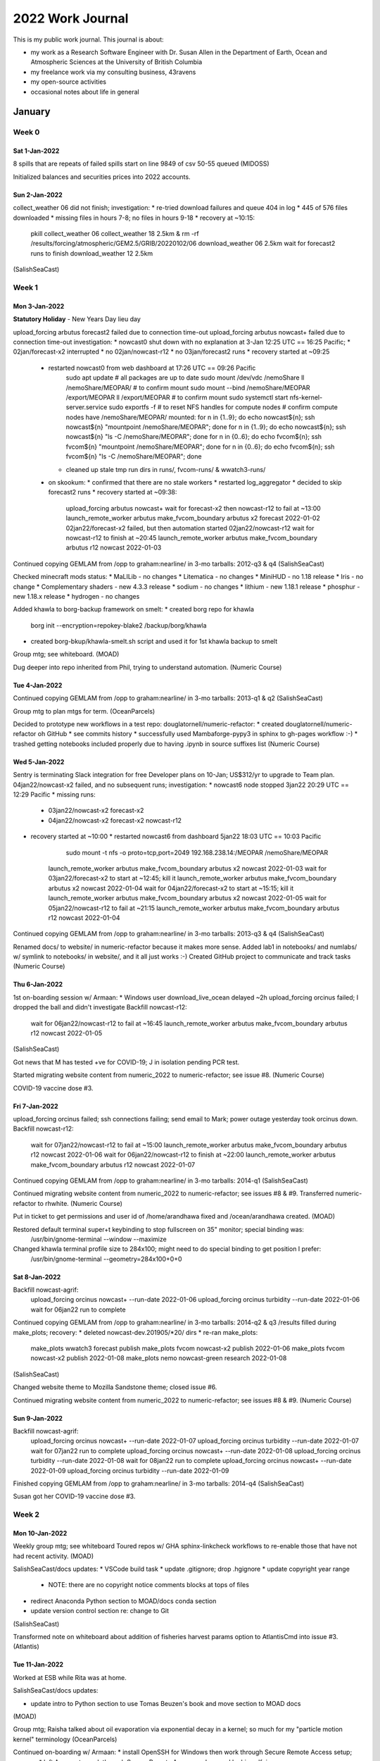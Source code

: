 *****************
2022 Work Journal
*****************

This is my public work journal.
This journal is about:

* my work as a Research Software Engineer with Dr. Susan Allen in the Department of Earth, Ocean and Atmospheric Sciences at the University of British Columbia
* my freelance work via my consulting business,
  43ravens
* my open-source activities
* occasional notes about life in general


January
=======

Week 0
------

Sat 1-Jan-2022
^^^^^^^^^^^^^^

8 spills that are repeats of failed spills start on line 9849 of csv
50-55 queued
(MIDOSS)

Initialized balances and securities prices into 2022 accounts.


Sun 2-Jan-2022
^^^^^^^^^^^^^^

collect_weather 06 did not finish; investigation:
* re-tried download failures and queue 404 in log
* 445 of 576 files downloaded
* missing files in hours 7-8; no files in hours 9-18
* recovery at ~10:15:
    pkill collect_weather 06
    collect_weather 18 2.5km &
    rm -rf /results/forcing/atmospheric/GEM2.5/GRIB/20220102/06
    download_weather 06 2.5km
    wait for forecast2 runs to finish
    download_weather 12 2.5km
(SalishSeaCast)


Week 1
------

Mon 3-Jan-2022
^^^^^^^^^^^^^^

**Statutory Holiday** - New Years Day lieu day

upload_forcing arbutus forecast2 failed due to connection time-out
upload_forcing arbutus nowcast+ failed due to connection time-out
investigation:
* nowcast0 shut down with no explanation at 3-Jan 12:25 UTC == 16:25 Pacific;
* 02jan/forecast-x2 interrupted
* no 02jan/nowcast-r12
* no 03jan/forecast2 runs
* recovery started at ~09:25
  * restarted nowcast0 from web dashboard at 17:26 UTC == 09:26 Pacific
      sudo apt update
      # all packages are up to date
      sudo mount /dev/vdc /nemoShare
      ll /nemoShare/MEOPAR/  # to confirm mount
      sudo mount --bind /nemoShare/MEOPAR /export/MEOPAR
      ll /export/MEOPAR  # to confirm mount
      sudo systemctl start nfs-kernel-server.service
      sudo exportfs -f  # to reset NFS handles for compute nodes
      # confirm compute nodes have /nemoShare/MEOPAR/ mounted:
      for n in {1..9}; do   echo nowcast${n};   ssh nowcast${n} "mountpoint /nemoShare/MEOPAR"; done
      for n in {1..9}; do   echo nowcast${n};   ssh nowcast${n} "ls -C /nemoShare/MEOPAR"; done
      for n in {0..6}; do   echo fvcom${n};   ssh fvcom${n} "mountpoint /nemoShare/MEOPAR"; done
      for n in {0..6}; do   echo fvcom${n};   ssh fvcom${n} "ls -C /nemoShare/MEOPAR"; done
    * cleaned up stale tmp run dirs in runs/, fvcom-runs/ & wwatch3-runs/
  * on skookum:
    * confirmed that there are no stale workers
    * restarted log_aggregator
    * decided to skip forecast2 runs
    * recovery started at ~09:38:
        upload_forcing arbutus nowcast+
        wait for forecast-x2 then nowcast-r12 to fail at ~13:00
        launch_remote_worker arbutus make_fvcom_boundary arbutus x2 forecast 2022-01-02
        02jan22/forecast-x2 failed, but then automation started 02jan22/nowcast-r12
        wait for nowcast-r12 to finish at ~20:45
        launch_remote_worker arbutus make_fvcom_boundary arbutus r12 nowcast 2022-01-03
Continued copying GEMLAM from /opp to graham:nearline/ in 3-mo tarballs: 2012-q3 & q4
(SalishSeaCast)

Checked minecraft mods status:
* MaLILib - no changes
* Litematica - no changes
* MiniHUD - no 1.18 release
* Iris - no change
* Complementary shaders - new 4.3.3 release
* sodium - no changes
* lithium - new 1.18.1 release
* phosphur - new 1.18.x release
* hydrogen - no changes

Added khawla to borg-backup framework on smelt:
* created borg repo for khawla
    borg init --encryption=repokey-blake2 /backup/borg/khawla
* created borg-bkup/khawla-smelt.sh script and used it for 1st khawla backup to smelt

Group mtg; see whiteboard.
(MOAD)

Dug deeper into repo inherited from Phil, trying to understand automation.
(Numeric Course)


Tue 4-Jan-2022
^^^^^^^^^^^^^^

Continued copying GEMLAM from /opp to graham:nearline/ in 3-mo tarballs: 2013-q1 & q2
(SalishSeaCast)

Group mtg to plan mtgs for term.
(OceanParcels)

Decided to prototype new workflows in a test repo: douglatornell/numeric-refactor:
* created douglatornell/numeric-refactor oh GitHub
* see commits history
* successfully used Mambaforge-pypy3 in sphinx to gh-pages workflow :-)
* trashed getting notebooks included properly due to having .ipynb in source suffixes list
(Numeric Course)


Wed 5-Jan-2022
^^^^^^^^^^^^^^

Sentry is terminating Slack integration for free Developer plans on 10-Jan; US$312/yr to upgrade to Team plan.
04jan22/nowcast-x2 failed, and no subsequent runs; investigation:
* nowcast6 node stopped 3jan22 20:29 UTC == 12:29 Pacific
* missing runs:
  * 03jan22/nowcast-x2 forecast-x2
  * 04jan22/nowcast-x2 forecast-x2 nowcast-r12
* recovery started at ~10:00
  * restarted nowcast6 from dashboard 5jan22 18:03 UTC == 10:03 Pacific
      sudo mount -t nfs -o proto=tcp,port=2049 192.168.238.14:/MEOPAR /nemoShare/MEOPAR
    launch_remote_worker arbutus make_fvcom_boundary arbutus x2 nowcast 2022-01-03
    wait for 03jan22/forecast-x2 to start at ~12:45; kill it
    launch_remote_worker arbutus make_fvcom_boundary arbutus x2 nowcast 2022-01-04
    wait for 04jan22/forecast-x2 to start at ~15:15; kill it
    launch_remote_worker arbutus make_fvcom_boundary arbutus x2 nowcast 2022-01-05
    wait for 05jan22/nowcast-r12 to fail at ~21:15
    launch_remote_worker arbutus make_fvcom_boundary arbutus r12 nowcast 2022-01-04
Continued copying GEMLAM from /opp to graham:nearline/ in 3-mo tarballs: 2013-q3 & q4
(SalishSeaCast)

Renamed docs/ to website/ in numeric-refactor because it makes more sense.
Added lab1 in notebooks/ and numlabs/ w/ symlink to notebooks/ in website/,
and it all just works :-)
Created GitHub project to communicate and track tasks
(Numeric Course)


Thu 6-Jan-2022
^^^^^^^^^^^^^^

1st on-boarding session w/ Armaan:
* Windows user
download_live_ocean delayed ~2h
upload_forcing orcinus failed; I dropped the ball and didn't investigate
Backfill nowcast-r12:
  wait for 06jan22/nowcast-r12 to fail at ~16:45
  launch_remote_worker arbutus make_fvcom_boundary arbutus r12 nowcast 2022-01-05
(SalishSeaCast)

Got news that M has tested +ve for COVID-19; J in isolation pending PCR test.

Started migrating website content from numeric_2022 to numeric-refactor; see issue #8.
(Numeric Course)

COVID-19 vaccine dose #3.


Fri 7-Jan-2022
^^^^^^^^^^^^^^

upload_forcing orcinus failed; ssh connections failing; send email to Mark; power outage yesterday took orcinus down.
Backfill nowcast-r12:
  wait for 07jan22/nowcast-r12 to fail at ~15:00
  launch_remote_worker arbutus make_fvcom_boundary arbutus r12 nowcast 2022-01-06
  wait for 06jan22/nowcast-r12 to finish at ~22:00
  launch_remote_worker arbutus make_fvcom_boundary arbutus r12 nowcast 2022-01-07
Continued copying GEMLAM from /opp to graham:nearline/ in 3-mo tarballs: 2014-q1
(SalishSeaCast)

Continued migrating website content from numeric_2022 to numeric-refactor; see issues #8 & #9.
Transferred numeric-refactor to rhwhite.
(Numeric Course)

Put in ticket to get permissions and user id of /home/arandhawa fixed and /ocean/arandhawa created.
(MOAD)

Restored default terminal super+t keybinding to stop fullscreen on 35" monitor; special binding was:
  /usr/bin/gnome-terminal --window --maximize
Changed khawla terminal profile size to 284x100; might need to do special binding to get position I prefer:
  /usr/bin/gnome-terminal --geometry=284x100+0+0
  

Sat 8-Jan-2022
^^^^^^^^^^^^^^

Backfill nowcast-agrif:
  upload_forcing orcinus nowcast+ --run-date 2022-01-06
  upload_forcing orcinus turbidity --run-date 2022-01-06
  wait for 06jan22 run to complete
Continued copying GEMLAM from /opp to graham:nearline/ in 3-mo tarballs: 2014-q2 & q3
/results filled during make_plots; recovery:
* deleted nowcast-dev.201905/*20/ dirs
* re-ran make_plots:
    make_plots wwatch3 forecast publish
    make_plots fvcom nowcast-x2 publish 2022-01-06
    make_plots fvcom nowcast-x2 publish 2022-01-08
    make_plots nemo nowcast-green research 2022-01-08
(SalishSeaCast)

Changed website theme to Mozilla Sandstone theme; closed issue #6.

Continued migrating website content from numeric_2022 to numeric-refactor; see issues #8 & #9.
(Numeric Course)
  

Sun 9-Jan-2022
^^^^^^^^^^^^^^

Backfill nowcast-agrif:
  upload_forcing orcinus nowcast+ --run-date 2022-01-07
  upload_forcing orcinus turbidity --run-date 2022-01-07
  wait for 07jan22 run to complete
  upload_forcing orcinus nowcast+ --run-date 2022-01-08
  upload_forcing orcinus turbidity --run-date 2022-01-08
  wait for 08jan22 run to complete
  upload_forcing orcinus nowcast+ --run-date 2022-01-09
  upload_forcing orcinus turbidity --run-date 2022-01-09
Finished copying GEMLAM from /opp to graham:nearline/ in 3-mo tarballs: 2014-q4
(SalishSeaCast)

Susan got her COVID-19 vaccine dose #3.


Week 2
------

Mon 10-Jan-2022
^^^^^^^^^^^^^^^

Weekly group mtg; see whiteboard
Toured repos w/ GHA sphinx-linkcheck workflows to re-enable those that have not had recent activity.
(MOAD)

SalishSeaCast/docs updates:
* VSCode build task
* update .gitignore; drop .hgignore
* update copyright year range
  * NOTE: there are no copyright notice comments blocks at tops of files
* redirect Anaconda Python section to MOAD/docs conda section
* update version control section re: change to Git
(SalishSeaCast)

Transformed note on whiteboard about addition of fisheries harvest params option to AtlantisCmd into issue #3.
(Atlantis)


Tue 11-Jan-2022
^^^^^^^^^^^^^^^

Worked at ESB while Rita was at home.

SalishSeaCast/docs updates:

* update intro to Python section to use Tomas Beuzen's book and move section to MOAD docs
(MOAD)

Group mtg; Raisha talked about oil evaporation via exponential decay in a kernel;
so much for my "particle motion kernel" terminology
(OceanParcels)

Continued on-boarding w/ Armaan:
* install OpenSSH for Windows then work through Secure Remote Access setup; success
* left Armaan to work through Secure Remote Access and onward by himself; issues:
  * notepad created .ssh\config.txt; had to rename in .ssh\
  * Windows doesn't have ssh-copy-id; had to copy/paste via black box in top of cmd window
  * had to use admin mode Anaconda shell to start ssh-agent with:
      Set-Service ssh-agent -StartupType Automatic
      Start-Service ssh-agent
      Get-Service ssh-agent
      # from https://code.visualstudio.com/docs/remote/troubleshooting#_setting-up-the-ssh-agent
(SalishSeaCast)


Wed 12-Jan-2022
^^^^^^^^^^^^^^^

SHARCNET webinar:
* Armin Sobhani, OntarioTech U
* Remote Dev on Clusters w/ VSCode
* vcpkg - c/c++ pkg mgr
* GitHub sharcnet/vscode-hpc
* moduled have to be loaded via ~/.bashrc; e.g.
    module load cmake cuda scipy-stack/2020a ipykernel
* demo of local Code on windows
* cmake:
  * tight integration w/ VSCode for Intellisense, linting for compiled languages
  * "not your grandmother's make"
* Windows Terminal will replace cmd/powershell in Windows 11; preview release available now
* recommends ed25519 encryption for ssh keys
* CCDB installation of ssh public keys

HRDPS 12 delayed until ~11:15
(SalishSeaCast)

Helped Susan install VSCode and selected extensions.

Updated khawla to Pop_OS 21.10.

Disabled IntelliJ keymap extension in VSCode on khawla.

Changed MOAD/docs sphinx linkcheck workflow to use Mambaforge-pypy3; created #repos-maint post with 
task list to similarly update all repos where we use GHA. 
Updated nbviewer URL in MOAD/docs and cookiecutter-analysis-repo; probably a lot more instances in 
other repos.
Tried to use cs.github.com to help with above; appears that not all of our org repos are indexed 
yet.
Updated other redirected URLs in MOAD/docs.
Added pre-commit hooks to MOAD/docs.
(MOAD)

Generated new ed25519 ssh key pair on khawla and made it my default:
* copied public key to ocean machines and removed 2014 vintage 2048 bit rsa key
* replaced public key on GitHub
* replaced public key on computecanada CCDB


Thu 13-Jan-2022
^^^^^^^^^^^^^^^

Updated kudu to Pop_OS 21.10; had to fix full boot volume on the way:
* clean up /var/cache/apt/archives/ with:
  sudo apt autoclean
* flatpak cleanup:
    flatpak update --appstream
    flatpak update
    flatpak uninstall --unused
* deleted a bunch of old kernels with guidance from askubuntu (https://askubuntu.com/questions/345588/what-is-the-safest-way-to-clean-up-boot-partition)
  uname -r  # in-use kernel - **don't delete**
  dpkg --list 'linux-image*' | grep ^ii  # installed kernels
  sudo apt remove linux-image-VERSION  # remove all but in-use and previous kernels
  sudo apt autoremove  # remove pkgs associated w/ removed kernels
  # recovered 362 Mb == 55% of /boot

-merged dependabot PRs re: pillow:
* SalishSeaNowcast
* SalishSeaTools
* SOG-Bloomcast-Ensemble
* analysis-doug/melanie-geotiff
* analysis-doug/dask-expts
* moad_tools
Helped Armaan on slack re: .bash_profile & .bashrc already existing in his ocean account;
.bash_profile is good, add aliases, etc. to end of .bashrc
(SalishSeaCast)

Pullled lab3 from 2020 repo and cleaned up markup.
Started work on issue #16 re: schedule and rubric PDFs giving 404s on github.io site;
root cause is GHA workflow doesn't do ``make html``;
workable resolution is to keep PDFs in _static/ tree that does get deployed;
concern is that makes location of PDFs non-obvious. 
(Numeric Course)

Added new 1.81.1 releases of lithium and phosphur to Minecraft client mods.
Changed Nodecraft server to run fabric via 1-click installer and archiving files to old_files/;
Restored world files and successfully tested world, then installed lithium and phosphur mods
and restarted world.


Fri 14-Jan-2022
^^^^^^^^^^^^^^^

upload_forcing graham nowcast+ failed w/ permission error; no obvious explanation;
re-ran successfully in debug mode at 10:48.
(SalishSeaCast)

Submitted renewal application for UBC Card.

Started work on diatoms nudging fields extraction in analysis-doug/dask-expts/
(Atlantis)


Sat 15-Jan-2022
^^^^^^^^^^^^^^^

Goofed off.


Sun 16-Jan-2022
^^^^^^^^^^^^^^^

Continued work on pkg PR#1
(MoaceanParcels)


Week 3
------

Mon 17-Jan-2022
^^^^^^^^^^^^^^^

upload_forcing arbutus forecast2 failed due to NoValisConnectionError
upload_forcing arbutus nowcast+ failed due to NoValisConnectionError
investigation:
* nowcast0 shut down with no explanation at 16-Jan 22:16 UTC == 14:16 Pacific;
* 16jan/forecast-x2 interrupted
* no 16jan/nowcast-r12
* no 17jan/forecast2 runs
* recovery started at ~10:05
  * restarted nowcast0 from web dashboard at 18:05 UTC == 10:05 Pacific
      sudo apt update
      sudo apt upgrade
      # no need to reboot
      sudo mount /dev/vdc /nemoShare
      ll /nemoShare/MEOPAR/  # to confirm mount
      sudo mount --bind /nemoShare/MEOPAR /export/MEOPAR
      ll /export/MEOPAR  # to confirm mount
      sudo systemctl start nfs-kernel-server.service
      sudo exportfs -f  # to reset NFS handles for compute nodes
      # confirm compute nodes have /nemoShare/MEOPAR/ mounted:
      for n in {1..9}; do   echo nowcast${n};   ssh nowcast${n} "mountpoint /nemoShare/MEOPAR"; done
      for n in {1..9}; do   echo nowcast${n};   ssh nowcast${n} "ls -C /nemoShare/MEOPAR"; done
      for n in {0..6}; do   echo fvcom${n};   ssh fvcom${n} "mountpoint /nemoShare/MEOPAR"; done
      for n in {0..6}; do   echo fvcom${n};   ssh fvcom${n} "ls -C /nemoShare/MEOPAR"; done
    * cleaned up stale tmp run dirs in fvcom-runs/ & wwatch3-runs/
  * on skookum:
    * confirmed that there are no stale workers
    * restarted log_aggregator
    * decided to skip forecast2 runs
    * recovery started at ~10:30:
        upload_forcing arbutus nowcast+
        wait for nowcast-r12 to fail at ~17:00
        launch_remote_worker arbutus make_fvcom_boundary arbutus r12 nowcast 2022-01-16
Added uptimerobot ping monitor for arbutus ip (206.12.90.239).
(SalishSeaCast)

UBC-DFO modelling collaboration mtg; discussion of sinking & reflection in SMELT re: adding
sedimentation

Finished work on pkg PR#1; changed it from draft status to ready to review/merge.
(MoaceanParcels)


Tue 18-Jan-2022
^^^^^^^^^^^^^^^

Merged PR#1.
Group mtg:
* presented MoaceanParcels
* feedback:
  * add convention of prefixing kernel func local vars; Jose has had trouble w/ kernel local vars of the same name colliding and crashing pset.execute()
(MoaceanParcels)

Discussed running Olive (java viz app) and using sshfs on Mac w/ Raisha.
Continued work on diatoms nudging fields extraction in analysis-doug/dask-expts/; found weird -1 values in land areas of nav_lon/nav_lat fields in ptrc_T.nc file.
(Atlantis)

* nowcast0 and nowcast6 shut down with no explanation at 18-Jan 21:31 UTC == 13:21 Pacific
* 18jan/forecast-x2 interrupted
* recovery started at ~14:20
  * restarted nowcast0 & nowcast6 from web dashboard at 22:21 UTC == 14:21 Pacific
  * nowcast0
      sudo apt update
      sudo apt upgrade
      sudo shudown -r now
      sudo mount /dev/vdc /nemoShare
      ll /nemoShare/MEOPAR/  # to confirm mount
      sudo mount --bind /nemoShare/MEOPAR /export/MEOPAR
      ll /export/MEOPAR  # to confirm mount
      sudo systemctl start nfs-kernel-server.service
      sudo exportfs -f  # to reset NFS handles for compute nodes
    * nowcast6
        sudo mount -t nfs -o proto=tcp,port=2049 192.168.238.14:/MEOPAR /nemoShare/MEOPAR
    * nowcast0
      # confirm compute nodes have /nemoShare/MEOPAR/ mounted:
      for n in {1..9}; do   echo nowcast${n};   ssh nowcast${n} "mountpoint /nemoShare/MEOPAR"; done
      for n in {1..9}; do   echo nowcast${n};   ssh nowcast${n} "ls -C /nemoShare/MEOPAR"; done
      for n in {0..6}; do   echo fvcom${n};   ssh fvcom${n} "mountpoint /nemoShare/MEOPAR"; done
      for n in {0..6}; do   echo fvcom${n};   ssh fvcom${n} "ls -C /nemoShare/MEOPAR"; done
    * cleaned up stale tmp run dirs in fvcom-runs/
  * on skookum:
    * confirmed that there are no stale workers
    * restarted log_aggregator
    * decided to skip forecast-x2 run
    * recovery started at ~14:45:
        launch_remote_worker arbutus make_fvcom_boundary arbutus r12 nowcast 2022-01-17
        wait for nowcast-r12 to fail at ~21:45
        launch_remote_worker arbutus make_fvcom_boundary arbutus r12 nowcast 2022-01-18
(SalishSeaCast)


Wed 19-Jan-2022
^^^^^^^^^^^^^^^

Continued work on diatoms nudging fields extraction in analysis-doug/dask-expts/:
* changed to use bathymetry dataset to get lon/lat fields
* hit KeyError: 0 issue that Becca hit in mid-Dec;
  debugged and realized that chunksizes has to be list of ints in encoding for to_netcdf() in 
  contrast to dict for open_[mg]dataset()
* started scaling to multiple days using dask.distributed cluster and refactoring code into 
  functions
(Atlantis)

Helped Armaan w/ scikit-learn installtion; confusing because imports are from sklearn.
(SalishSeaCast)

Jose added Stoke's drift kernel to MoaceanParcels :-)
Discussed fieldset code for parcels w/ Jose; agreed to thing about a namespace separate from 
kernels.
(MoaceanParcels)


Thu 20-Jan-2022
^^^^^^^^^^^^^^^

Pullled lab4 from 2020 repo and cleaned up markup.
Created issue #17 re: links to phaustin/numeric
Created issue #18 re: links to specific version(s) of Python docs
Created PR#19 re: updating project info in conf.py; waiting for initial course year from Susan
(Numeric Course)

Phys Ocgy seminar: Acacia Markov, UOttawa: Nature-based solutions for coastal erosion protection
* coastal marsh low plant species diversity

Continued work on diatoms nudging fields extraction in analysis-doug/dask-expts/:
* ran 10d extraction in ~3s on khawla w/ sshfs mount of /results2
* 31d took ~10s, and 265d took ~2m :-)
* files are big due to netCDF classic w/ no deflation; 1.7G for 31d, 4.8G for 365d
* all done in notebook
* uploaded 10d & 31d to /ocean/dlatorne/Atlantis/day-avg-diatoms/ for Raisha
* uploads took longer than extraction :-)
(Atlantis)


Fri 21-Jan-2022
^^^^^^^^^^^^^^^

Answered questions from Jose about MoaceanParcels docs updating.

Cloased PR#19 re: updating project info in conf.py; Susan says initial course yearwas 1995
(Numeric Course)

IOS seminar: Andrea Hilborn, BIO & IOS, remote sensing
Ecosystem monitoring w/ satelite ocean colour and temperature
* Easter Beaufort sub-regions
* Near realtime SST monitoring w/ Charles Hannah
  * R and GitHub Actions:

Continued work on diatoms nudging fields extraction in analysis-doug/dask-expts/:
* extracted code from notebook to module; no significant change in execution time on khawla
* test on salish & tyee; all slower than khawla; spinning disk vs. NVME?
(Atlantis)

Squash-merged dependabot PRs re: numpy, ipython & pillow:
* analysis-doug/melanie-geotiff
* analysis-doug/dask-expts
* SOG-Bloomcast
* tools
* docs
* SOG-Bloomcast-Ensemble
* ECget
(SalishSeaCast)


Sat 22-Jan-2022
^^^^^^^^^^^^^^^

Goofed off!


Sun 23-Jan-2022
^^^^^^^^^^^^^^^

Goofed off!


Week 4
------

Mon 24-Jan-2022
^^^^^^^^^^^^^^^

Investigated make_plots failures:
* wwatch3 forecast publish:
  * dataset not found on /tmp/
      make_plots wwatch3 forecast publish 2022-01-23 --debug worked fine ???
* nowcast-green research:
  * too many indices; file not found
  * possibly related: ERDDAP dataset load failures
      make_plots nemo nowcast-green research 2022-01-23 --debug worked fine ???
HRDPS 12 delayed; started at 07:38, still collecting at 10:10, order looks more random than usual; 
sent email to Sandrine; missing files:
  018:
  CMC_hrdps_west_TMP_TGL_2_ps2.5km_2022012412_P018-00.grib2
  CMC_hrdps_west_PRATE_SFC_0_ps2.5km_2022012412_P018-00.grib2
  032:
  CMC_hrdps_west_DLWRF_SFC_0_ps2.5km_2022012412_P032-00.grib2
  033:
  CMC_hrdps_west_RH_TGL_2_ps2.5km_2022012412_P033-00.grib2
  041:
  CMC_hrdps_west_DLWRF_SFC_0_ps2.5km_2022012412_P041-00.grib2
  043:
  CMC_hrdps_west_PRATE_SFC_0_ps2.5km_2022012412_P043-00.grib2
  044:
  CMC_hrdps_west_TMP_TGL_2_ps2.5km_2022012412_P044-00.grib2
  045:
  CMC_hrdps_west_TMP_TGL_2_ps2.5km_2022012412_P045-00.grib2
  CMC_hrdps_west_RH_TGL_2_ps2.5km_2022012412_P045-00.grib2
  046:
  CMC_hrdps_west_UGRD_TGL_10_ps2.5km_2022012412_P046-00.grib2
  CMC_hrdps_west_UGRD_TGL_10_ps2.5km_2022012412_P046-00.grib2
  048:
  CMC_hrdps_west_APCP_SFC_0_ps2.5km_2022012412_P048-00.grib2
Started collect_weather 18 so that we don't miss more forecast files when/if they appear.
Sandrine confirmed that the issue was known; due to storage and network stability problems; missing 
files landed at ~15:12
(SalishSeaCast)

Restarted ERDDAP server process to try to mitigate large number of recent out of memory errors loading random nowcast-green files:
  sudo /opt/tomcat/bin/shutdown.sh
  wait for uptimerobot notification
  sudo /opt/tomcat/bin/startup.sh
More memory errors on restart
Also, "time_counter are different" errors in month-avg files:
  ERROR in Test.ensureEqual(Strings) line=1 col=25 ''!=' [end]':
  For /results/SalishSea/month-avg.201905/SalishSea_1m_202012_202012_grid_T.nc, the observed and expected values of units for sourceName=time_counter are different.
  Specifically:
  s1 line=1: seconds since 1900-01-01[end]
  s2 line=1: seconds since 1900-01-01 00:00:00[end]
(ERDDAP)

Updated cookiecutter-MOAD-pypkg:
* move .coveragerc contents to pyproject.toml
* add envs/environment-test.yaml template file
(MOAD)


Tue 25-Jan-2022
^^^^^^^^^^^^^^^

collect_weather got messed up due to yesterday shinnanigans;
* one instance of 18 succeeded, but didnt' notify manager, so 00 didn't launch
* another instance of 18 was still running this morning; 
* recovery started at ~10:25:
    download_weather 00 2.5km
    download_weather 06 2.5km
    collect_weather 18 2.5 &
    download_weather 00 1km --yesterday --debug  # failed due to no files on server
    download_weather 12 1km --yesterday --debug
    wait for forecast2 runs to finish
    download_weather 12 2.5km
(SalishSeaCast)

Picked up new UBC Card and sent 

Reviewed blurb about extraction of model variable time series from model product files that I wrote
for Susan's grant from Amber & Michael
(https://docs.google.com/document/d/1JbK14cVIRmQ27hCePCJQf1a_4Jm6obTGBh67tYRy2oo).
Created UBC-MOAD/Reshapr repo on GitHub.
Created Reshapr repo via cookiecutter-MOAD-pypkg on khawla and pushed to GitHub.
Set up Reshapr project on readthedocs and installed integration webhook on GitHub.
(Reshapr)


Wed 26-Jan-2022
^^^^^^^^^^^^^^^

Email from readthedocs re: ecosystem news; stuff I need to look at:
* :external: role for intersphinx
* autosummary extension
* pydata-sphinx-theme: better depth control of left sidebar
* sphinx-codeautolink: gives documented code elements hovers and links to their docs,
  including intersphinx
* sphinxcontrib-constdata
* MyST-Parser=0.17 will provide direct integration with Jupyter; i.e. MyST instead of markdown
  in notebook cells

Deleted /results/SalishSea/nowcast-agrif.201702/01oct21 to 24jan22
* Susan archived them yesterday to archive drives #9 and #10
Discussed w/ Susan moving nowcast-green.201812 to graham:nearline/
* cc wiki was updated 24nov21 to say that nearline now does compression on the way to tape
* tested tarballs built on salish:
  * oct15, no compression: 190G
  * oct15, gzip compression: 174G 136min
  * oct15, bzip2 compression: 177G 615min
(SalishSeaCast)

Slack call w/ Armaan re:
* install SalishSeaTools
* use pathlib
* use VSCode Remote SSH

Pullled lab5 from 2020 repo and cleaned up markup.
(Numeric Course)


Thu 27-Jan-2022
^^^^^^^^^^^^^^^

Email to Peter, Duncan & Maryse re: Economical demutualization pay out.

FAL estate work:
* email to Cameron re: tax return

Coffee w/ Karyn.

Added deisgn & implementation notes docs section; motivation, history
(Reshapr)

Updated khawla OS re: CVE-2021-4034 PwnKit vulnerability.

See work journal.
(Resilient-C)

Phys Ocgy seminar: Connor re: GEOMETRIC eddy parameterization.

Weekly group mtg.
(Atlantis)

EOAS colloquium: Cathie Hickson re: geothermal energy

Updated arbutus.cloud OS re: CVE-2021-4034 PwnKit vulnerability:
* nowcast0
    sudo apt update
    sudo apt upgrade
(SalishSeaCast)


Fri 28-Jan-2022
^^^^^^^^^^^^^^^

Wrote more design & implementation docs; history, Atlantis diatom nudging use case.
(Reshapr)

Helped Karyn try to figure out why evaltools.displayStats() is not applying decimal precision
formatting that is hard-coded in it.
(SalishSeaCast)

Answered Rachael's Slack question re: listing contributors for MIDOSS.
(MIDOSS)


Sat 29-Jan-2022
^^^^^^^^^^^^^^^

Added CLI based on Click using group feature to separate sub-command CLIs into modules; PR#2.
(Reshapr)


Sun 30-Jan-2022
^^^^^^^^^^^^^^^

Added logging framework based on structlog; PR #2.
Started adding extract sub-command; PR #2.
(Reshapr)

download_results nowcast-green to /result2 failed; investigation shows messed up ownership & 
permissions; opened hepdesk ticket
Also noticed a directory called fraser_tars/ ???
(SalishSeaCast)


February
========

Week 5
------

Mon 31-Jan-2022
^^^^^^^^^^^^^^^

Merged PR#2 re: inital dev of extract sub-command.
Started work on dask cluster setup and/or connection; PR#3.
(Reshapr)

Msg from Charles that salish has multiple disk failures.
(SalishSeaCast)

Group mtg; see whiteboard.
(MOAD)


Tue 1-Feb-2022
^^^^^^^^^^^^^^

Learned from Charles that /results2 suffered a 2nd disk failure while RAID was being rebuilt after 1st failure; almost certain total data loss:
* nowcast-green.201905 gone
* nowcast-green.201812 01jul19 to 15feb20 gone; but found those in borg backup on /backup2
* Vicky's MIDOSS gone; inconsequential ???
* yuetal gone; importance ???
* fraser_tars gone; what even was it ???
Discovered that salish does have zstd installed
* ran another nowcast-green.201812/*oct15 tarball test with:
    time tar cvv -I"zstd" -f /ocean/dlatorne/nowcast-green.201812-oct15.tar.zstd \
      nowcast-green.201812/*oct15 | tee /ocean/dlatorne/nowcast-green.201812-oct15.index
  got 177G (same as bzip2) in 38m21s (way faster than gzip or bzip2 or uncompressed)
* repeated uncompressed test with timing: 190G 52m33s !!!
Noted that borg backup of /opp on /backup is incomplete and 31May2020 workjournal provides no explanation of why:
* ran /etc/cron.daily/daily-opp-backup.sh to update backup of /opp/observations/ and 
  /opp/wwatch3/nowcast/
* df -h /backup:
    Filesystem      Size  Used Avail Use% Mounted on
    /dev/sdi1        17T  752G   15T   5% /backup
* added /opp/fvcom/nowcast/ to /etc/cron.daily/daily-opp-backup.sh and ran
* df -h /backup:

* added /opp/fvcom/nowcast-x2/ to /etc/cron.daily/daily-opp-backup.sh and ran
* df -h /backup:
* added /opp/fvcom/nowcast-r12/ to /etc/cron.daily/daily-opp-backup.sh and ran
* df -h /backup:
Created tarball of /results/SalishSea/month-avg.201905/ and uploaded it to graham-dtn:/nearline/SalishSea/nowcast-green.201905/
  time tar cvvf /ocean/dlatorne/nowcast-green.201905-month_avg-jan07-dec20.tar \
    month-avg.201905/* | tee /ocean/dlatorne/nowcast-green.201905-month_avg-jan07-dec20.index
  time rsync -rtlv --partial-dir=/scratch/dlatorne/MEOPAR/SalishSea/rsync-partial -P \
    /ocean/dlatorne/nowcast-green.201905-month_avg-jan07-dec20.* \
    graham-dtn:/nearline/rrg-allen/SalishSea/nowcast-green.201905/
Started build & upload to graham-dtn:/nearline/SalishSea/nowcast-green.201812/ of 1-mo tarballs in tmux session (201812-graham) on chum:
* jan15 uncompressed: tar: 94m rsync: 149m :-(
(SalishSeaCast)


Wed 2-Feb-2022
^^^^^^^^^^^^^^

Helped Susan and Armaan sort out divergence in analysis-armaan between his laptop and chum.
After disappointing performance on chum; started build & upload to graham-dtn:/nearline/SalishSea/nowcast-green.201812/ of 1-mo tarballs in tmux session (201812-graham) on salish:
* feb15 uncompressed: tar: 44m 173G rsync: 102m
* mar15 zstd 1 core: tar: 45m 182G rsync: 114m
* apr15 zstd 2 cores: tar: 40m 181G rsync: 114m
* may15 uncompressed: tar: 52m 202G rsync: 119m
* jun15 uncompressed: tar: 50m 191G rsync: 114m
(SalishSeaCast)

Reviewed Raisha's contaminant-dispersal/SSAM-parse-tracks notebook:
* bare except in cell 67, but is os.remove() even needed with clobber=True in netCDF4.Dataset()?
* I had forgotten how low level working with Dataset() feels compared to using xarray
* ``times.units = "seconds since 1950-01-01 00:00:00 +10"``; does +10 timezone offset matter? 
  why not UTC?
Slack call w/ Raisha; dove down pandas dataframes hole.
(Atlantis)

Created PR#92 from hindcast-log branch on kudu and merged it now that it has been tested in 
production.
Updated GHA workflows to use mambafogrge-pypy3.
Changed optimum-hindcast scratch dir in config re: 201905 re-run.
Deployed above to production.
(SalishSeaNowcast)


Thu 3-Feb-2022
^^^^^^^^^^^^^^

Continued building & uploading to graham-dtn:/nearline/SalishSea/nowcast-green.201812/ 
1-mo tarballs in tmux session (201812-graham) on salish:
* jul15 uncompressed: tar: 49m 203G rsync: 128m
* aug15 uncompressed: tar: 49m 201G rsync: 129m
* ...
**Don't forget about fixtmuxssh bash function to reconnect to ssh agent in new session on salish**
(SalishSeaCast)

FAL estate work:
* compiled info for estate trust 11nov21 income tax return and emailed to Cameron


Fri 4-Feb-2022
^^^^^^^^^^^^^^

Continued building & uploading to graham-dtn:/nearline/SalishSea/nowcast-green.201812/ 
1-mo tarballs in tmux session (201812-graham) on salish: 2016
(SalishSeaCast)

Merged PR#2 re: inital dev of extract sub-command.
Finished work on dask cluster setup and/or connection; merged PR#3.
Did some test framework cleanup; merged PR#4.
(Reshapr)



Sat 5-Feb-2022
^^^^^^^^^^^^^^

PyCascades
* PSF S&I workgroup:
  * awareness survey
  https://docs.google.com/forms/d/e/1FAIpQLSc8957QqYuPDF2qL8Q2ctFzBH_mPMi0yxSQ2oqOACTU9jIVDg/viewform
* Joined PSF as basic member
* PDX GDC and George Floyd protests
  * GDC == General Defense Committee; existed long before 2020 to support arrested labour 
    protesters
  * app mostly scrapes data from various court & govt sites that have no APIs
* Python's tale of concurrency, Pradhvan Bisht
  * concurrency is different from parallelism
  * concurrency: threads or asyncio
  * asyncio event loop pkg uvloop - pluggable, uses cython
  * use tasks to await on multiple coroutines, then gather tasks
  * concurrency is hard! don't undeestimate its complexity
  * resources:
    * Lukasz Langa import asyncio video series
    * Lynn Root blog posts (what we did wrong)
* Buiklding Elegant API Contracts, Neeraj Pandey
  * tools for REST APIs:
    * API blueprint, MSON, Apiary
    * something YAML-based
    * swagger aka openapi - OpenAPI specs
* Cyber Security Investigations w/ Jupyter Notebooks, Ian Hellen
  * MSTICPy pkg by Microsoft 
  * https://github.com/ianhelle/pycascades2022
* How (Not) to Start a Python User Group, Joseph Riddle, Spokane
* Invisible Walls: Isolating Your Python, Jeremiah Paige
  * interpreter isolation: venv, and others
  * userspace isolation: state, conda, containers
    * state looks like an ActiveState "version" of conda
* Literature Text Translation and Audio Synthesis using AI Services, Vivek Raja P S
  * Literature Love project
  * Azure Cognitive Service
* Tests as Classifiers, Moshe Zadka
  * F beta score; harmonic mean to balance precision and recall metrics
  * need to decide on beta; typical range is 0.5 to 2
  * need to collect data about test suite performance; tricky, I think
  * F score is a lagging guide

* nowcast0 shut down with no explanation at 5-Feb 19:10 UTC == 11:10 Pacific; 
  got uptimerobot notification at 11:18
* 5feb/wwatch3-forecast interrupted
* 5feb/forecast-x2 interrupted
* recovery started at ~11:40
  * restarted nowcast0 from web dashboard at 19:40 UTC == 11:40 Pacific
  * nowcast0
      sudo apt update
      # just git 2.35.1
      sudo apt upgrade
      sudo mount /dev/vdc /nemoShare
      ll /nemoShare/MEOPAR/  # to confirm mount
      sudo mount --bind /nemoShare/MEOPAR /export/MEOPAR
      ll /export/MEOPAR  # to confirm mount
      sudo systemctl start nfs-kernel-server.service
      sudo exportfs -f  # to reset NFS handles for compute nodes
      # confirm compute nodes have /nemoShare/MEOPAR/ mounted:
      for n in {1..9}; do   echo nowcast${n};   ssh nowcast${n} "mountpoint /nemoShare/MEOPAR"; done
      for n in {1..9}; do   echo nowcast${n};   ssh nowcast${n} "ls -C /nemoShare/MEOPAR"; done
      for n in {0..6}; do   echo fvcom${n};   ssh fvcom${n} "mountpoint /nemoShare/MEOPAR"; done
      for n in {0..6}; do   echo fvcom${n};   ssh fvcom${n} "ls -C /nemoShare/MEOPAR"; done
    * cleaned up stale tmp run dirs in [*]runs/; just wwatch3-forecast
  * on skookum:
    * killed stale workers
    * restarted log_aggregator
    * decided to skip wwatch3-forecast run
    * recovery started at ~11:58:
        launch_remote_worker arbutus make_fvcom_boundary arbutus x2 forecast 2022-02-05
Continued building & uploading to graham-dtn:/nearline/SalishSea/nowcast-green.201812/ 
1-mo tarballs in tmux session (201812-graham) on salish: 2016
* rsync failed for may16
(SalishSeaCast)

Started work on model profile concept and YAML file loader; PR#5.
(Reshapr)


Sun 6-Feb-2022
^^^^^^^^^^^^^^

PyCascades
* Fifty Shades of sign; Rodrigo Girão Serrão, Lisbon
  * @mathsppblog
  * mathspp.com
* Microsoft booth; Python in VSCode; Luciana Abud
  * activate env in terminal has to be configured in settings due to preformance concerns
      settings: activate environment
  * select linter -> flake8
  * format document -> black
  * refactoring via PyLance
  * jump to cursor in debugger lets you jump to code that wouldn't be executed due to condition,
    or jump to a earlier point in execution
  * run/debug config like PyCharm; flask, etc.
    * live reloading
    * justMyCode setting in run/debug config defaults to true; se to false to debug into libraries
  * testing config
    * similar to PyCharm
  * Council Data Project: Infrastructure-as-code for civic transparency and accessibility, Isaac Na
  * Security considerations in Python Packaging, Gajendra Deshpande
    * bandit pkg; checks for security issues via AST

upload_forcing turbidity failed due to too many chained symlinks; resolved by manually symlinking 06feb22 to 27dec21 (last good obs)
nowcast6 node stopped 6feb22 19:27 UTC == 11:27 Pacific
* missing run:
  * 06feb22/forecast-x2
* recovery started at ~17:20
  * restarted nowcast6 from dashboard 7feb22 01:20 UTC == 17:20 Pacific
      sudo mount -t nfs -o proto=tcp,port=2049 192.168.238.14:/MEOPAR /nemoShare/MEOPAR
  * skipped forecast-x2 run
Continued building & uploading to graham-dtn:/nearline/SalishSea/nowcast-green.201812/ 
1-mo tarballs in tmux session (201812-graham) on salish: 2016
* re-did may16; very slow
(SalishSeaCast)

Finished work on model profile YAML file loader; merged PR#5.
Started improving dask cluster loading w/ search pattern from model profile loading; PR#6.
(Reshapr)


Week 6
------

Mon 7-Feb-2022
^^^^^^^^^^^^^^

FAL estate work: reviewed and signed tax return.

More khawla setup work; see notes.

Continued building & uploading to graham-dtn:/nearline/SalishSea/nowcast-green.201812/ 
1-mo tarballs in tmux session (201812-graham) on salish: 2017
(SalishSeaCast)

Finished improving dask cluster loading w/ search pattern from model profile loading; merged PR#6.
Started adding dataset metadata loading; PR#7.
(Reshapr)


Tue 8-Feb-2022
^^^^^^^^^^^^^^

Worked at UBC while Rita was at home.

Continued building & uploading to graham-dtn:/nearline/SalishSea/nowcast-green.201812/ 
1-mo tarballs in tmux session (201812-graham) on salish: finished 2017, started 2018
(SalishSeaCast)

Finished adding dataset metadata loading; merged PR#7.
Enabled dependabot alerts and PRs on GitHub; addressed alert re: pillow<9.0.0; PR#8.
Added CodeQL analysis workflow; PR#9
Started work on extracted variable(s) dataset creation; PR#10.
(Reshapr)


Wed 9-Feb-2022
^^^^^^^^^^^^^^

Continued building & uploading to graham-dtn:/nearline/SalishSea/nowcast-green.201812/ 
1-mo tarballs in tmux session (201812-graham) on salish: finished 2018
(SalishSeaCast)

Finished work on extracted variable(s) dataset creation; PR#10.
(Reshapr)


Thu 10-Feb-2022
^^^^^^^^^^^^^^^

Continued building & uploading to graham-dtn:/nearline/SalishSea/nowcast-green.201812/ 
1-mo tarballs in tmux session (201812-graham) on salish: started 2019; finished to end of jun
(end of what it stored on /results).
collect_river_date failed; 
  KeyError exceptions, 164436480000000000 -> Timestamp("2022-02-09 00:00:00") ->  2022-02-09; investigation:
  * csv files from datamart stopped updating around 07:50 on 8feb
  * sarracenia client log shows connection timeout, then stream of broken pipe errors
* recovery started at ~09:20:
  * restarted sr_subscribe-hydrometric via supervisorctl
  * waited for csv files to update
  * csv files updated at 09:40
  * re-ran workers:
      collect_river_date Capilano 2022-02-09
      collect_river_date ChilliwackVedder 2022-02-09
      collect_river_date ClowhomClowhomLake 2022-02-09
      collect_river_date Englishman 2022-02-09
      collect_river_date HomathkoMouth 2022-02-09
      collect_river_date SalmonSayward 2022-02-09
      collect_river_date SanJuanPortRenfrew 2022-02-09
      collect_river_date SquamishBrackendale 2022-02-09
      collect_river_date TheodosiaScotty 2022-02-09
      collect_river_date TheodosiaBypass 2022-02-09
      collect_river_date TheodosiaDiversion 2022-02-09
      collect_river_date Fraser 2022-02-09
      upload_forcing arbutus nowcast+
      upload_forcing orcinus nowcast+
      upload_forcing optimum nowcast+
      upload_forcing graham-dtn nowcast+
  * nowcast runs started at 10:24
(SalishSeaCast)

FAL estate work: called AST for update and left msg.

Finished work on extracted variable(s) dataset creation; merged PR#10.
Added write to netCDF file; merged PR#11.
Started adding variable groups to 201812 profile; PR#12
(Reshapr)

Weekly mtg.
MEOPAR response workshop on 17-Mar; Raisha & Sara.
(Atlantis)


Fri 11-Feb-2022
^^^^^^^^^^^^^^^

Continued building & uploading to graham-dtn:/nearline/SalishSea/nowcast-green.201812/ 
1-mo tarballs in tmux session (201812-graham) on salish:
* 01jul19 to 15feb20 are in borg archive on /backup2
* can't use * wildcard to tar files from borg mount; resolved by using --from-file to read dirs
  from text file
    jul19
    aug19
Did easy 2022 rollover updates.
(SalishSeaCast)

Finished easy 2022 rollover updates.
(MOAD)

Did easy 2022 rollover updates.
(MIDOSS)

Ran tests on 1h files in analysis-foug/notebooks/dask-expts/atlantis_nudge_diatoms.ipynb to investigate the effect of increasing chunk size by increasing number of hours per chunk:
  1 hr: 54.54 MiB chunks; 240 chunks; 490 tasks; 42.5s
  6 hr: 327.21 MiB chunks; 40 chunks; 90 tasks; 26.4s
  8 hr: 436.28 MiB chunks; 30 chunks; 70 tasks; 27.3s
  12 hr: 654.43 MiB chunks; 20 chunks; 50 tasks; 26.5s
  repeat 1 hr: 54.54 MiB chunks; 240 chunks; 490 tasks; 26.5s !!!
Then 3x all chunk dims:
  163.61 MiB chunks; 80 chunks; 170 tasks; 26.3s
Speed governed by disk and network i/o rates???
(Reshapr)


Sat 12-Feb-2022
^^^^^^^^^^^^^^^

Continued building & uploading to graham-dtn:/nearline/SalishSea/nowcast-green.201812/ 
1-mo tarballs in tmux session (201812-graham) on salish:
* 01jul19 to 15feb20 are in borg archive on /backup2
* can't use * wildcard to tar files from borg mount; resolved by using --from-file to read dirs
  from text file
    sep19
(SalishSeaCast)

Drove to White Rock for Susan to visit J&M; traffic was stupid; waslked in Ruth Johnson Park.


Sun 13-Feb-2022
^^^^^^^^^^^^^^^

Pullled lab7 from 2020 repo and cleaned up markup.
(Numeric Course)

Helped Susan use Reshapr to extract files for Prodigy course; gathered user feedback:
* should there be environment-user.yaml (or some other name)?
Fixed issue #13 that Susan found re: config yaml passed through CLI as str instead Path; PR#14 
(Prodigy Course)


Week 7
------

Mon 14-Feb-2022
^^^^^^^^^^^^^^^

Continued building & uploading to graham-dtn:/nearline/SalishSea/nowcast-green.201812/ 
1-mo tarballs in tmux session (201812-graham) on salish:
* 01jul19 to 15feb20 are in borg archive on /backup2
* can't use * wildcard to tar files from borg mount; resolved by using --from-file to read dirs
  from text file
    oct19
    nov19
    dec19 tarball
nowcast-agrif failed
(SalishSeaCast)

Finished cleanup of lab7.
Fixed phaustin links in lab2 except one I can't resolve; created issue #20 for Susan & Rachel.
(Numeric Course)

Finsiehd adding variable groups to 201812 profile based on feedback from Susan; merged PR#12.
Test suite improvements, including a test for the config yaml type issue #13; merged PR#15.
Added user environment and installation docs; merged PR#16.
Made unused variables list global for model profiles; merged PR#17.
Started work on subset selection for extracted dataset; added time selection; discussed design w/ Susan.
(Reshapr)


Tue 15-Feb-2022
^^^^^^^^^^^^^^^

Investigated nowcast-agrif/14feb failure:
* 13feb also failed
* 12feb timed out
  * looks like upload_forcing failed; confirmed:
    * PasswordRequiredException: Private key file is encrypted
* backfilling:
    upload_forcing orcinus nowcast+ 2022-02-12
    make_forcing_links orcinus nowcast-agrif 2022-02-12
    make_forcing_links orcinus nowcast-agrif 2022-02-13
    make_forcing_links orcinus nowcast-agrif 2022-02-14
    make_forcing_links orcinus nowcast-agrif 2022-02-15
Finished building & uploading to graham-dtn:/nearline/SalishSea/nowcast-green.201812/ 
1-mo tarballs in tmux session (201812-graham) on salish:
* 01jul19 to 15feb20 are in borg archive on /backup2
* can't use * wildcard to tar files from borg mount; resolved by using --from-file to read dirs
  from text file
    dec19 upload
    jan20
    feb20
(SalishSeaCast)

UBC-DFO modeling mtg; Krysten Rutherford, new IOS post-doc, Ph.D. research

Finished work on time selection for extracted dataset; merged PR#18
Added yx grid selection for extracted dataset; merged PR#19
Added execution section to Atlantis use case; added PRODIGY course use case; PR#20
(Reshapr)


Wed 16-Feb-2022
^^^^^^^^^^^^^^^

Verified 1-mo tarballs graham-dtn:/nearline/SalishSea/nowcast-green.201812/.
(SalishSeaCast)

Merged PR#20 re: use case docs.
Added depth selection for extracted dataset; merged PR#21.
Changed to get coordinate names from model profile for source dataset in calc_output_coords(); 
merged PR#22
Installed Reshapr in /ocean/dlatorne/MOAD/ and set up user env; tests:
* set up 8 worker, 10 threads/worker cluster
  * 10d hourly diatoms, 1hr chunks, 1st run: 264s
  * 10d hourly diatoms, 1hr chunks, 2nd run: 267s
  * 10d hourly diatoms, 12hr chunks: 225s
  * 10d hourly diatoms, 24hr chunks: 218s
* changed cluster to 16 workers, 2 threads/worker
  * 10d hourly diatoms, 24hr chunks: 229s
  * 10d hourly diatoms, 4hr chunks: 221s
* changed cluster to 8 workers, 4 threads/worker
  * 10d hourly diatoms, 4hr chunks: 236s
  * 10d hourly diatoms, 4hr chunks, parallel=False in open_mfdataset(): 228s
  * 10d hourly diatoms, 1hr chunks: 242s
* changed cluster to 4 workers, 8 threads/worker
  * 10d hourly diatoms, 1hr chunks: 276s
* changed cluster to 16 workers, 2 threads/worker
  * 10d hourly diatoms, 1hr chunks: 242s
  * 10d hourly diatoms, 24hr chunks: 236s
* changed cluster to 8 workers, 2 threads/worker
  * 10d hourly diatoms, 24hr chunks: 230s
* changed to use engine="h5netcdf" and restarted 8-2 cluster
  * 10d hourly diatoms, 24hr chunks: 221s
  * 31d hourly diatoms, 24hr chunks: 665s
* changed to use engine="netcdf4"
  * 31d hourly diatoms, 24hr chunks: 690s
* can't use h5netcdf in .to_netcdf() due to chunksizes not tuples
(Reshapr)

Pullled lab6 from 2020 repo and cleaned up markup.
(Numeric Course)


Thu 17-Feb-2022
^^^^^^^^^^^^^^^

Debugged gh-pages build failure; ipython 8.0.x depends on black, supposed to be optional,
but it isn't; see https://ubc-eoas.slack.com/archives/C02S3CNV6C9/p1645071587534949
(Numeric Course)

Experimented w/ h5netcdf:
* changed chunksizes to tuples so that h5netcdf can be used by .to_netCDF()
* small test on khawla is inconclusive, or perhaps favours netCDF4 (as I usually find)
    netCDF4: 10.8, 10.2, 9.8, 10.1
    h5netcdf: 11.3, 10.7, 10.9, 10.5, 11.1
* test on salish using 8 worker, 2 threads/worker cluster
  * 31d hourly diatoms, 24hr chunks, w/ nowcast-dev running: 603s, 588s, 598s
* uninstalled netCDF4 from env on salish because it was still showing up in the 
  dask profile flame chart; actually, it wasn't, I mistook xarray/backends/netCDF4.py for it
  * 31d hourly diatoms, 24hr chunks, w/ nowcast-dev running: 600s
* re-created reshapr user env on salish
  * 31d hourly diatoms, 24hr chunks, w/ nowcast-dev finishing: 582s
  * 31d hourly diatoms, 24hr chunks, after nowcast-dev: 642s
* changed cluster to 8 workers, 10 threads/worker
  * 31d hourly diatoms, 24hr chunks, after nowcast-dev: 658s
* changed cluster to 8 workers, 1 threads/worker
  * 31d hourly diatoms, 24hr chunks, after nowcast-dev: 603s
  * 31d hourly diatoms, 24hr chunks, after nowcast-dev: 616s
* added args to open_mfdataset(); 
  concat_dim="time_counter", combine="nested", data_vars="minimal", coords="minimal", 
  compat="override",
  * 31d hourly diatoms, 24hr chunks, after nowcast-dev: 590s
* changed args to open_mfdataset(); 
  data_vars="minimal", coords="minimal", compat="override",
  * 31d hourly diatoms, 24hr chunks, after nowcast-dev: 602s
* changed cluster to 16 workers, 2 threads/worker
  * 31d hourly diatoms, 24hr chunks, after nowcast-dev: 665s
(Reshapr)

See work journal.
Set up warehouse/43ravens/projects/resilient-c/ dir on khawla; see setup notes.
(Resilient-C)

Weekly project mtg.
(Atlantis)

Did ramp test on Zwift; some calf cramping during ride.


Fri 18-Feb-2022
^^^^^^^^^^^^^^^

Pullled lab8 from 2020 repo and cleaned up markup.
(Numeric Course)

Sore calves during and after climby Zwift ride.


Sat 19-Feb-2022
^^^^^^^^^^^^^^^

Downloaded 1.18.1 versions of MaLiLib, MiniHUD & Litematica (beta) 
from curseforge.com and installed them.

Calves sore again after easy Zwift ride.


Sun 20-Feb-2022
^^^^^^^^^^^^^^^

Goofed off!

Walked to English Bay overlook then looped home via Cypress and bank;
calves a little sore, legs tired. No Zwift ride.


Week 8
------

Mon 21-Feb-2022
^^^^^^^^^^^^^^^

**Statutory Holiday** - Family Day

manager restarted overnight due to name resolution errors during nowcast-r12 run;
interupted hindcast runs; no log messages from watch_fvcom; restarted log_aggregator at ~19:40
(SalishSeaCast)

Started updating transactions for 2021 tax returns.

More khawla setup work; see notes.


Tue 22-Feb-2022
^^^^^^^^^^^^^^^

Worked at ESB while Rita was at home.

Group mtg:
* Birgit presented on her attempt to use parcels to back track Mn tracer;
  problem with time origin type in field set the combines velocity components
  and Mn field; consensus was to put Mn field in a separate fieldset
(Ocean Parcels)

Read xarray code to confirm that open_mfdataset() args:
  data_vars="minimal", coords="minimal", compat="override",
that are sufficient for `reshapr extract` do actually reduce the checks and work
done in the concatenate/merge functions. So, it is reasonable to expect that
they provide a small performance win.
Finished change from netCDF4 to h5netcdf engine for xarray; merged PR#23.
Discovered that ncdump is installed with netCDF4, so missing now from 
reshapr-dev env.
Also discovered that ncdump -t doesn't convert times to strings for 
netCDF4 files written by h5netcdf.
Without netcdf4 in reshapr, need pydap to access SSC ERDDAP geo ref dataset.
(Reshapr)


Wed 23-Feb-2022
^^^^^^^^^^^^^^^

Looked at lab9 and lab10 but they are both not in the same pattern as earlier labs;
need to consult w/ Susan.
(Numeric Course)

Reverted change from netCDF4 to h5netcdf; merged PR#24.
Started adding handling of surface variables that don't have a depth coordinate; PR#25
(Reshapr)

* nowcast0 shut down with no explanation at 23-Feb 21:07 UTC == 13:07 Pacific; 
  got uptimerobot notification at 13:13
* 23feb/forecast-x2 interrupted
* recovery started at ~13:30
  * restarted nowcast0 from web dashboard at 21:31 UTC == 13:31 Pacific
  * nowcast0
      sudo apt update
      sudo apt upgrade
      sudo mount /dev/vdc /nemoShare
      ll /nemoShare/MEOPAR/  # to confirm mount
      sudo mount --bind /nemoShare/MEOPAR /export/MEOPAR
      ll /export/MEOPAR  # to confirm mount
      sudo systemctl start nfs-kernel-server.service
      sudo exportfs -f  # to reset NFS handles for compute nodes
      # confirm compute nodes have /nemoShare/MEOPAR/ mounted:
      for n in {1..9}; do   echo nowcast${n};   ssh nowcast${n} "mountpoint /nemoShare/MEOPAR"; done
      for n in {1..9}; do   echo nowcast${n};   ssh nowcast${n} "ls -CF /nemoShare/MEOPAR"; done
      for n in {0..6}; do   echo fvcom${n};   ssh fvcom${n} "mountpoint /nemoShare/MEOPAR"; done
      for n in {0..6}; do   echo fvcom${n};   ssh fvcom${n} "ls -CF /nemoShare/MEOPAR"; done
    * cleaned up stale tmp run dirs in [*]runs/; just fvcom-forecast-x2
  * on skookum:
    * killed stale workers
    * restarted log_aggregator
    * decided to skip fvcom-forecast-x2 run
    * recovery started at ~14:01:
        launch_remote_worker arbutus make_fvcom_boundary "arbutus r12 nowcast 2022-02-23"
(SalishSeaCast)


Thu 24-Feb-2022
^^^^^^^^^^^^^^^

collect_weather 12 had not completed at 09:45; investigation:
* no errors in sarracenia log
* 493 of 576 files downloaded
* missing files in almomst all hours
* moved 12/ aside and tried to start recovery with download_weather, but it failed too
* moved 12.aside/ back so that collect_weather can finish its job, I hope
* sent email to Sandrine
* collect_weather 12 finished at ~11:51
(SalishSeaCast)

Discussed w/ Raisha in Slack Atlantis executable name item in YAML
and new -m flag for migration files:
* created issue #4 re: -m flag
* created issue #5 re: Atlantis executable name
Did year rollover code maint; merged PR#6.
Changed to Python 3.10 for dev; merged PR#7.
Changed GHA linkcheck & CI workflows to use mambafogrge-pypy3;
also changed all GHA worksflows to only run on-push, not on-pull-request; merged PR#8.
Did pre-commit autoupdate.
Started to scope adding Atlantis executable name to YAML file re: issue #5
Weekly mtg:
* Beth confirmed that -m is new required flag for migration params file that she has split
  out to handle things like salmon migration
(Atlantis)

Finished adding handling of surface variables that don't have a depth coordinate; mergd PR#25.
Started adding HRDPS model profiles.
(Reshapr)


Fri 25-Feb-2022
^^^^^^^^^^^^^^^

Added Atlantis executable name to YAML file re: issue #5; merged PR#9.
(Atlantis)

Slack call w/ Armaan re: memory use and jupyter lab variable inspector.

* nowcast0 shut down with no explanation at 25-Feb 20:31 UTC == 12:31 Pacific; 
  got uptimerobot notification at 12:45
* 25feb/forecast-x2 interrupted
* recovery started at ~14:50
  * restarted nowcast0 from web dashboard at 22:52 UTC == 14:52 Pacific
  * nowcast0
      sudo apt update  # all up to date
      sudo mount /dev/vdc /nemoShare
      ll /nemoShare/MEOPAR/  # to confirm mount
      sudo mount --bind /nemoShare/MEOPAR /export/MEOPAR
      ll /export/MEOPAR  # to confirm mount
      sudo systemctl start nfs-kernel-server.service
      sudo exportfs -f  # to reset NFS handles for compute nodes
      # confirm compute nodes have /nemoShare/MEOPAR/ mounted:
      for n in {1..9}; do   echo nowcast${n};   ssh nowcast${n} "mountpoint /nemoShare/MEOPAR"; done
      for n in {1..9}; do   echo nowcast${n};   ssh nowcast${n} "ls -CF /nemoShare/MEOPAR"; done
      for n in {0..6}; do   echo fvcom${n};   ssh fvcom${n} "mountpoint /nemoShare/MEOPAR"; done
      for n in {0..6}; do   echo fvcom${n};   ssh fvcom${n} "ls -CF /nemoShare/MEOPAR"; done
    * cleaned up stale tmp run dirs in [*]runs/; just fvcom-forecast-x2
  * on skookum:
    * killed stale workers
    * restarted log_aggregator
    * decided to skip fvcom-forecast-x2 run
    * recovery started at ~15:00:
        launch_remote_worker arbutus make_fvcom_boundary "arbutus r12 nowcast 2022-02-25"
(SalishSeaCast)


Sat 26-Feb-2022
^^^^^^^^^^^^^^^

Drove to White Rock for Susan to visit J&M; walked in Ruth Johnson Park.


Sun 27-Feb-2022
^^^^^^^^^^^^^^^

nowcast6 node stopped 27feb22 10:14 UTC == 02:14 Pacific
* no missing runs
* recovery started at ~12:10
  * restarted nowcast6 from dashboard 27feb22 20:09 UTC == 12:09 Pacific
      sudo mount -t nfs -o proto=tcp,port=2049 192.168.238.14:/MEOPAR /nemoShare/MEOPAR
  * skookum:
      launch_remote_worker arbutus make_fvcom_boundary "arbutus x2 nowcast 2022-02-27"
(SalishSeaCast)


March
=====

Week 9
------

Mon 28-Feb-2022
^^^^^^^^^^^^^^^

Group mtg; see whiteboard.
(MOAD)

Added Atlantis -m flag for migrations .csv re: issue #4; merged PR#11.
(Atlantis)

Started work on adding HRDPS model profiles for extractions.
(Reshapr)


Tue 1-Mar-2022
^^^^^^^^^^^^^^

Continued work on adding HRDPS model profiles for extractions.
(Reshapr)

salishsea-site went down at 16:36; investigation:
* /SalishSeaCast report i/o error
* opened helpdesk ticket
(SalishSeaCast)


Wed 2-Mar-2022
^^^^^^^^^^^^^^

SalishSeaCast status:
* processes on skookum:
    pgrep -af nowcast
    4597 /SalishSeaCast/nowcast-env/bin/python /SalishSeaCast/nowcast-env/bin/supervisord -c /SalishSeaCast/SalishSeaNowcast/config/supervisord.ini
    10192 /SalishSeaCast/nowcast-env/bin/python3 -m nowcast.workers.collect_weather /SalishSeaCast/SalishSeaNowcast/config/nowcast.yaml 00 2.5km
    21787 /SalishSeaCast/nowcast-env/bin/python3 -m nowcast.workers.make_surface_current_tiles /SalishSeaCast/SalishSeaNowcast/config/nowcast.yaml forecast2 --run-date 2022-02-28
    27796 /SalishSeaCast/nowcast-env/bin/python3 -m nowcast.workers.make_surface_current_tiles /SalishSeaCast/SalishSeaNowcast/config/nowcast.yaml forecast2 --run-date 2022-02-28
    29500 /SalishSeaCast/nowcast-env/bin/python -m nemo_nowcast.message_broker /SalishSeaCast/SalishSeaNowcast/config/nowcast.yaml
    * nothing useful; kill them all
* interrupted runs:
  * NONE!!!
  * nowcast-r12/01mar22 needs to be downloaded
* last weather download:
  * /results/forcing/atmospheric/GEM2.5/GRIB/20220301/18
* processes on arbutus:
    pgrep -af nowcast
    6316 bash -c source /nemoShare/MEOPAR/nowcast-sys/nowcast-env/etc/conda/activate.d/envvars.sh ; /nemoShare/MEOPAR/nowcast-sys/nowcast-env/bin/python3 -m nowcast.workers.watch_fvcom /nemoShare/MEOPAR/nowcast-sys/SalishSeaNowcast/config/nowcast.yaml arbutus.cloud-nowcast r12 nowcast
    6317 /nemoShare/MEOPAR/nowcast-sys/nowcast-env/bin/python3 -m nowcast.workers.watch_fvcom /nemoShare/MEOPAR/nowcast-sys/SalishSeaNowcast/config/nowcast.yaml arbutus.cloud-nowcast r12 nowcast

Plan for temporary replacement of /SalishSeaCast:
* replace miniconda3 with mambafogrge-pypy3
* build new deployment in /data/SalishSeaCast/
Deployment:
  on salish:
    sudo mkdir -m 755 /data/SalishSeaCast
    sudo chown dlatorne:sallen /data/SalishSeaCast
  on skookum:
    cd ~
    curl -L -O https://github.com/conda-forge/miniforge/releases/latest/download/Mambaforge-pypy3-$(uname)-$(uname -m).sh
    bash ~/Mambaforge-pypy3-$(uname)-$(uname -m).sh
    # allowed installer to run conda init
    # new shell
    conda config --set auto_activate_base false
    # edit .condarc
      channels:
        - conda-forge
        - nodefaults

      show_channel_urls: true

      envs_dirs:
        - /home/dlatorne/conda_envs

      auto_activate_base: false
    # new shell
    rm Miniconda3-latest-Linux-x86_64.sh
    rm -rf miniconda3/
    # follow deployment docs w/ exceptions noted here; 
    # see also Wed 7-Apr-2021 notes from last deployment update
    cd /data/SalishSeaCast/
    # clone repos
    # change SalishSeaNowcast/envs/environment-prod.yaml to use Python 3.10
    # create nowcast-env
    # install pkgs
    # change SalishSeaNowcast/envs/environment-sarracenia.yaml to use Python 3.10
    # create sarracenia-env
    # change salishsea-site/envs/environment-prod.yaml to use Python 3.10
    # create salishsea-site-env
    # installed pkg
    # set up envvars in 3 envs
    # set up runs/ dir
    # set up datamart/ dirs
    # set up logs/ dirs
    # restore large uncommitted tidal_predictions/ files:
      cp --preserve=timestamps /home/sallen/MEOPAR/ANALYSIS/analysis-storm-surges/notebooks/tide_analysis_scripts/*2030.csv SalishSeaNowcast/tidal_predictions/
    # changed links in /results/nowcast-sys/figures/salishsea-site/static/img/index_page

    # sort out OPPTools issues; see git diff on arbutus & Wed 7-Apr-2021 notes
    # build XIOS
    # build NEMO SalishSeaCast_blue for nowcast-dev

* fix docs
  * re: creating runs/ dir
  * re: namelist.time_nowcast_template
      maybe ../SS-run-sets/SalishSea/nemo3.6/nowcast/namelist.time_nowcast_template ???
  * path typos in cold start
  * add 00/ 06/ 12/ 18/ to datamart/hrdps-west/

Automation recovery:
* started automation at 12:51
* recovery:
    rmdir /results/forcing/atmospheric/GEM2.5/GRIB/20220302/00
    download_weather 00 2.5km
    download_weather 06 2.5km
* notifications going to my DMs on Slack, not ssc-daily-progress
  * fixed webhook URL envvar
  * stopped and re-started everything
* collect_river_data failed due to no hydrometric .csv files
* collect_river_data failed due to /SalishSeaCast path for .csv files
* grib_to_netcdf failed due to /SalishSeaCast path for wgrib2
* make_ssh_files failed due to /SalishSeaCast path for tidal_predictions
* get_onc_ctd failed due to invalid netcdf backend; might be due to another /SalishSeaCast path
* editted nowcast.yaml to change /SalishSeaCast to /data/SalishSeaCast

* recovery cont'd:
  # wait for sarracenia to grab hydrometric .csv files
    rm -rf /results/forcing/atmospheric/GEM2.5/GRIB/20220302/06
    download_weather 06 2.5km
  # collect_river_data succeeded
  # collect_NeahBay_ssh succeeded
  # forecast2 run failed; maybe wrong date; don't really care
    download_weather 12 2.5km
  # nowcast-blue running !!
    download_fvcom_results r12 nowcast 2022-03-01
    collect_weather 00 2.5km &
    rm -rf datamart/hrdps-west/18/*
    download_weather 18 2.5km
    download_weather 00 1km
    download_weather 12 1km
  # make_turbidity_file failed due to
  # pandas._config.config.OptionError: Pattern matched multiple keys (below)
    ln -s /results/forcing/rivers/river_turb/riverTurbDaily2_y2022m03d01.nc riverTurbDaily2_y2022m03d02.nc
    upload_forcing arbutus turbidity
    upload_forcing optimum turbidity  # failed: PasswordRequiredException: Private key file is encrypted
    upload_forcing orcinus turbidity  # failed: PasswordRequiredException: Private key file is encrypted
    upload_forcing graham turbidity  # hung

Lots of:
  2022-03-02 14:42:20,471 ERROR [make_plots] unexpected TypeError in make_figure:
  Traceback (most recent call last):
    File "/data/SalishSeaCast/SalishSeaNowcast/nowcast/workers/make_plots.py", line 1102, in _calc_figure
      fig = fig_func(*args, **kwargs)
    File "/data/SalishSeaCast/SalishSeaNowcast/nowcast/figures/fvcom/research/thalweg_transect.py", line 63, in make_figure
      plot_data = _prep_plot_data(place, fvcom_results_dataset, time_index, varname)
    File "/data/SalishSeaCast/SalishSeaNowcast/nowcast/figures/fvcom/research/thalweg_transect.py", line 125, in _prep_plot_data
      xx, zz, vi, _, __, ___ = fpp.vertical_transect_snap(
    File "/data/SalishSeaCast/OPPTools/OPPTools/utils/fvcom_postprocess.py", line 843, in vertical_transect_snap
      timestr = datetime.strftime(nctime(f,ktime), ' %Y-%m-%d %H:%M UTC')
  TypeError: descriptor 'strftime' for 'datetime.date' objects doesn't apply to a 'cftime._cftime.DatetimeGregorian' object

This looks like a new one:
  2022-03-02 15:32:01,643 CRITICAL [make_turbidity_file] unhandled exception:
  Traceback (most recent call last):
    File "/data/SalishSeaCast/NEMO_Nowcast/nemo_nowcast/worker.py", line 391, in _do_work
      checklist = self.worker_func(
    File "/data/SalishSeaCast/SalishSeaNowcast/nowcast/workers/make_turbidity_file.py", line 111, in make_turbidity_file
      itdf = _interpTurb(tdf, idateDD, mthresh)
    File "/data/SalishSeaCast/SalishSeaNowcast/nowcast/workers/make_turbidity_file.py", line 164, in _interpTurb
      pd.set_option("precision", 9)
    File "/data/SalishSeaCast/nowcast-env/lib/python3.10/site-packages/pandas/_config/config.py", line 256, in __call__
      return self.__func__(*args, **kwds)
    File "/data/SalishSeaCast/nowcast-env/lib/python3.10/site-packages/pandas/_config/config.py", line 149, in _set_option
      key = _get_single_key(k, silent)
    File "/data/SalishSeaCast/nowcast-env/lib/python3.10/site-packages/pandas/_config/config.py", line 116, in _get_single_key
      raise OptionError("Pattern matched multiple keys")
  pandas._config.config.OptionError: Pattern matched multiple keys

Also couple of new?:
  2022-03-02 17:21:13,598 ERROR [make_plots] unexpected TypeError in make_figure:
  Traceback (most recent call last):
    File "/data/SalishSeaCast/SalishSeaNowcast/nowcast/workers/make_plots.py", line 1102, in _calc_figure
      fig = fig_func(*args, **kwargs)
    File "/data/SalishSeaCast/SalishSeaNowcast/nowcast/figures/fvcom/publish/second_narrows_current.py", line 68, in make_figure
      plot_data = _prep_plot_data(place, fvcom_stns_datasets, obs_dataset)
    File "/data/SalishSeaCast/SalishSeaNowcast/nowcast/figures/fvcom/publish/second_narrows_current.py", line 123, in _prep_plot_data
      obs = xarray.Dataset(
    File "/data/SalishSeaCast/nowcast-env/lib/python3.10/site-packages/xarray/core/dataset.py", line 749, in __init__
      variables, coord_names, dims, indexes, _ = merge_data_and_coords(
    File "/data/SalishSeaCast/nowcast-env/lib/python3.10/site-packages/xarray/core/merge.py", line 483, in merge_data_and_coords
      return merge_core(
    File "/data/SalishSeaCast/nowcast-env/lib/python3.10/site-packages/xarray/core/merge.py", line 632, in merge_core
      collected = collect_variables_and_indexes(aligned)
    File "/data/SalishSeaCast/nowcast-env/lib/python3.10/site-packages/xarray/core/merge.py", line 291, in collect_variables_and_indexes
      variable = as_variable(variable, name=name)
    File "/data/SalishSeaCast/nowcast-env/lib/python3.10/site-packages/xarray/core/variable.py", line 110, in as_variable
      raise TypeError(
  TypeError: Using a DataArray object to construct a variable is ambiguous, please extract the data using the .data property.

  2022-03-02 18:56:26,443 ERROR [make_plots] unexpected KeyError in make_figure:
  Traceback (most recent call last):
    File "/data/SalishSeaCast/SalishSeaNowcast/nowcast/workers/make_plots.py", line 1102, in _calc_figure
      fig = fig_func(*args, **kwargs)
    File "/data/SalishSeaCast/SalishSeaNowcast/nowcast/figures/wwatch3/wave_height_period.py", line 66, in make_figure
      plot_data = _prep_plot_data(buoy, wwatch3_dataset_url)
    File "/data/SalishSeaCast/SalishSeaNowcast/nowcast/figures/wwatch3/wave_height_period.py", line 95, in _prep_plot_data
      obs = moad_tools.observations.get_ndbc_buoy(buoy)
    File "/data/SalishSeaCast/moad_tools/moad_tools/observations.py", line 108, in get_ndbc_buoy
      df = df.rename(index=str, columns=columns).set_index("time").sort_index()
    File "/data/SalishSeaCast/nowcast-env/lib/python3.10/site-packages/pandas/util/_decorators.py", line 311, in wrapper
      return func(*args, **kwargs)
    File "/data/SalishSeaCast/nowcast-env/lib/python3.10/site-packages/pandas/core/frame.py", line 5488, in set_index
      raise KeyError(f"None of {missing} are in the columns")
  KeyError: "None of ['time'] are in the columns"

Website recovery:
* changed log path in production.ini to /data/SalishSeaCast/...
(SalishSeaCast)


Thu 3-Mar-2022
^^^^^^^^^^^^^^

Merged main into py310 branch of SalishSeaNowcast; built new dev env
SalishSeaCast ops mgmt:
* make_turbidity_file failed due to pandas OptionError; persist:
    ln -s /results/forcing/rivers/river_turb/riverTurbDaily2_y2022m03d02.nc riverTurbDaily2_y2022m03d03.nc
    upload_forcing arbutus turbidity
* upload_forcing to graham-dtn is working today
Finished update of SalishSeaNowcast to Python 3.10 for dev & prod; merged PR#93.
Created issue #94 re: pandas OptionError in make_turbidity_file; root cause is unnecessary 
setting of display precision for pandas that was not robust for future changes; deleted; PR#95
Pulled PR#95 branch on to skookum for production testing tomorrow.
(SalishSeaCast)

Henryk power cycled salish at ~15:45.


Fri 4-Mar-2022
^^^^^^^^^^^^^^

Test of PR#95 branch re: re: pandas OptionError in make_turbidity_file in produciton succeded; 
merged PR#95 and updated skookum.
/results2 is back; 90Tb !!
  * created /result2/SalishSea/nowcast-green.201905
/SalishSeaCast is back; not corrupted?
(SalishSeaCast)

Cleaned up labs 9 and 10.
(Numeric Course)

Started work on setting up 2022 bloomcast:
* see khawla setup notes
* khawla:
  * cloned SOG-Bloomcast-Ensemble
  * cloned SOG
  * changed colander=1.5.1 dependency to install via pip
    * not available from conda-forge
    * can get from defaults, but that forces env to use Python 3.7
  * editable installs of SOG & SOG-Bloomcast-Ensemble
  * SOG-Bloomcast-Ensemble test suite ran successfully
  * mkdir run/2021
  * cp run/2021_bloomcast_inifile.yaml run/2022_bloomcast_infile.yaml
  * mv run/2021_bloomcast_inifile.yaml run/2021/
  * committed archive of 2021 SOG YAML infile
  * edit run/2022_bloomcast_infile.yaml
  * edit run/config/yaml
    * have to continue to use Nanaimo River at Cassidy as estimate of Englishman at Parksville
      because the Englishman data stream did not resume until 30-Apr-2021
  * tested run prep w/ SOG runs and publish to web disabled
  * committed run/2022_bloomcast_infile.yaml and run/config.yaml
* salish:
  * pull changes from GitHub
  * created new bloomcast env
  * runs dir: /data/dlatorne/SOG-projects/SOG-Bloomcast-Ensemble/run
  * archived 2021_bloomcast* files in run/2021/
  * archived Englishman_flow Fraser_flow Sandheads_wind in run/2021/
  * archived YVR_* in run/2021/
  * ran test w/ push to web disabled:
      INFO:bloomcast.ensemble:Predicted earliest bloom date is 2022-03-10
      INFO:bloomcast.ensemble:Earliest bloom date is based on forcing from 1983/1984
      INFO:bloomcast.ensemble:Predicted early bound bloom date is 2022-03-13
      INFO:bloomcast.ensemble:Early bound bloom date is based on forcing from 1991/1992
      INFO:bloomcast.ensemble:Predicted median bloom date is 2022-03-20
      INFO:bloomcast.ensemble:Median bloom date is based on forcing from 1999/2000
      INFO:bloomcast.ensemble:Predicted late bound bloom date is 2022-04-06
      INFO:bloomcast.ensemble:Late bound bloom date is based on forcing from 1998/1999
      INFO:bloomcast.ensemble:Predicted latest bloom date is 2022-04-07
      INFO:bloomcast.ensemble:Latest bloom date is based on forcing from 2008/2009
  * enabled cron job41
(Bloomcast)

Added SOG-projects/ to khawla; see setup notes.


Sat 5-Mar-2022
^^^^^^^^^^^^^^

Fixed conda bin path in cron job script; ran bloomcast via cron job script.
(Bloomcast)

Fiddled around with NFS mounts on skookum until I was able to get /SalishSeaCast and /results2
mounted:
* exportfs -f on salish didn't do the job for skookum, but may have to chum, tyee & lox
* needed to do umount -f on skookum, but that fails until all refs to fd have been eliminated
* found fs refs via ls -l /proc/*/fd/
* lots of hung refs to /SalishSeaCast, but /results2 was easier
Downloaded jan22 results from arbutus via bash loop.
(SalishSeaCast)


Sun 6-Mar-2022
^^^^^^^^^^^^^^

First automated run of bloomcast.
Looking at predictions and weather forecast, my guess is 17-Mar.
(Bloomcast)

Downloaded feb22 results from arbutus via bash loop.
Started building 1-mo tarballs of nowcast-green.2019105 in tmux session on chum 
and uploading to graham-dtn:/nearline; jan22
(SalishSeaCast)

Rode Zwift Gran Fondo ~25 min faster than on 31-Dec.


Week 10
-------

Mon 7-Mar-2022
^^^^^^^^^^^^^^

Group mtg; see whiteboard.
(MOAD)

Continued building 1-mo tarballs of nowcast-green.2019105 in tmux session on chum 
and uploading to graham-dtn:/nearline:
* jan22 rsync failed due to typos in command chain; re-ran
Downloaded 01-04mar22 results from arbutus via bash loop; re-enabled nowcast-green >30d old 
results purge cron task on arbutus
Restored /SalishSeaCast is not the one that disappeared last week; restored one has hg clones ???
Hacked OPPTools changes to avoid ~1000 error/day into /data/SalishSeaCast/OPPTools/
from khawal clone:
* OPPTools/fvcomToolbox/fvcomToolbox.py re: pyproj.Proj() arg
* OPPTools/utils/fvcom_postprocess.py re: nctime() call
* OPPTools/utils/__init__.py import that leads to ttide was commented out by Maxim in aa98ada
Created issue #96 re: upload_forcing to orcinus and optimum fails w/ "Private key file is encrypted"
* root cause is that orcinus and optimum ssh servers are too old to send server-sig-algs
  and paramiko>2.9 defaults to using rsa-sha2-512 which they don't seem to support
* optimum has openssh=5.3
* orcinus has openssh=6.0
(SalishSeaCast)


Tue 8-Mar-2022
^^^^^^^^^^^^^^

SoPO day 1:
* Farron:
  * normally warm year despite summer heat
  * failed La Niña in spring
  * very wet autumn
* Tetania:
  * freshening in NE Pacific over past 5 yrs

* TODO:
  * Look at CIOOS as data source; e.g. Halibut Bank per Andrea Hilborn

Finished work on issue #96 re: upload_forcing to orcinus and optimum fails with
"Private key file is encrypted"; created PR#97
* pull branch on skookum to test in production
Backfilled upload_forcing to orcinus and optimum.
Started backfilling nowcast-agrif runs:
  make_forcing_links orcinus nowcast-agrif 2022-03-02
  make_forcing_links orcinus nowcast-agrif 2022-03-03
  make_forcing_links orcinus nowcast-agrif 2022-03-04
  make_forcing_links orcinus nowcast-agrif 2022-03-05
  make_forcing_links orcinus nowcast-agrif 2022-03-06
  make_forcing_links orcinus nowcast-agrif 2022-03-07
  make_forcing_links orcinus nowcast-agrif 2022-03-08
(SalishSeaCast)

EOAS mail migration to mail.ubc.ca


Wed 9-Mar-2022
^^^^^^^^^^^^^^

Started using mail.ubc.ca web mail instead of Thunderbird on khawla.

SoPO day 2

Merged PR#91 re: issue #96 - upload_forcing to orcinus and optimum fails with
"Private key file is encrypted"; finalized deployment ot production.
Helped Susan update config to download 201905 re-run on optimum to nowcast-green.201905.
Started backfilling nowcast-dev runs:
  built XIOS-2
  built NEMO SalishSeaCast_Blue config
(SalishSeaCast)

Susan traced problem re-starting hindcast.201905 on optimum to needing omega login node that 
Henryk told us to use integrated into SalishSeaCmd; did so.
optimum's ancient ssh client doesn't like my new ed25519 key, causing it to be unable to interact
with GitHub; resolved by adding salishsea-nowcast-deployment_id_rsa deployment key to SalishSeaCmd
on GitHub.
(SalishSeaCmd)


Thu 10-Mar-2022
^^^^^^^^^^^^^^^

SoPO day 3

Created nowcast-dev/09mar22/ directory containing namelist_cfg and restart.nc from nowcast-green.201905/09mar22/ so that nowcast-dev can start
  make_forcing_links salish nowcast+ --shared-storage --run-date 2022-03-10
(SalishSeaCast)


Fri 11-Mar-2022
^^^^^^^^^^^^^^^

FAL estate work:
* updated distribution spreadsheet
* tried to figure out how to use DRS statement to get BCE shares into DI account;
  phone fail - bounced to estate dept.; Monica is no longer at TD branch

Year rollover codebase maintenance; PR#14; merged
* bump version to 22.1.dev0
* update copyright year range
* change copyright holder to SalishSeaCast Project Contributors
* add SPDX short-form license identifiers
* rename to .readthedocs.yaml
* change to new readthedocs build spec API & mambaforge-4.10
Improve GHA workflows; PR#15
* change to run GHA workflows on push to any branch
* drop pkg caching from GHA linkcheck & CI workflows
* chg GHA linkcheck & CI workflows to use mambaforge
Change ot Python 3.10 for pkg dev; PR#
* add 3.10 to GHA pytest-coverage workflow
* change to 3.10 in GHA linkcheck workflow
* change to Python 3.10 for pkg dev
* update pkgs & versions used in revent dev env
Released SalishSeaCmd v22.1 re: Compute Canada StdEnv/2020, omega node on optimum, etc.;
also a test of auto-generated release notes on GitHub; I was correct in my expectation that
release notes come from PRs not commits; contributors list & change log link are nice too.
(SalishSeaCmd)


Sat 12-Mar-2022
^^^^^^^^^^^^^^^

Drove to White Rock for Susan to visit J&M; walked in Ruth Johnson Park.

Dinner from La Quercia deli.


Sun 13-Mar-2022
^^^^^^^^^^^^^^^

Squash-merged dependabot PRs re: pillow:
* moad_tools
* tools
* analysis-doug/melanie-geotiff
* analysis-doug/dask-expts
(SalishSeaCast)




* update SalishSeaCmd installation docs re: no anaconda and `python3 -m pip install`


GEMLAM external drives:
2007-2009
2010-2011 failed; needs to be re-made
2012-2014


(/SalishSeaCast/nowcast-env) ~$ python3 -m nowcast.workers.make_plots $NOWCAST_YAML wwatch3 forecast publish
/SalishSeaCast/nowcast-env/lib/python3.9/site-packages/pandas/io/parsers.py:3339: FutureWarning: 
        Use pd.to_datetime instead.

  return generic_parser(date_parser, *date_cols)
/SalishSeaCast/nowcast-env/lib/python3.9/site-packages/pandas/io/parsers.py:3339: FutureWarning: 
        Use pd.to_datetime instead.

  return generic_parser(date_parser, *date_cols)



TODO:
* for MoaceanParcels
  * add GHA CodeQL workflow
  * add pre-commit hooks:
    * pyupgrade

OceanParcels:
* Explore VisibleDeprecationWarning re: constructing ndarrays from lists of ndarrays; parcels/field.py:241 & 243 and commits f8faf9 & ffb6223; do timestamps & datafiles need to be ndarrays, or can they be lists?


TODO:
* Move entry points from setup.py to setup.cfg
  * SalishSeaCmd - done
  * NEMO-Cmd - done
  * MOHID-Cmd - done
  * moad_tools - done
  * Make-MIDOSS-Forcing
  * WWatch3-Cmd
  * also replace setup.py with pyproject.toml ??
    * AtlantisCmd
    * FVCOM-Cmd
    * salishsea-site
    * moad-app-dev
    * rpn-to-gemlam
    * SOG-Bloomcast
    * SOG-Bloomcast-Ensemble
    * SOG-forcing
    * SOG
* add pre-commit hooks:
  * blacken-docs
  * pyupgrade


TODO:
* Python packaging docs and pkg cookiecutters updates:
  * add docs re: pre-commit



TODO:
MIDOSS:
* figure out how to merge/cherrypick relevant changes from Rachael's add_terminal branch in moad_tools

Fix ariane docs:
* maybe re:  adding a bin-like directory to prefix gets rid of errors from doc/ and examples/ that confused Becca ???
 versions re: .bashrc



Update ONC URLs to https://data.oceannetworks.ca/

jupyter kernelspec uninstall unwanted-kernel



TODO:

https://linuxize.com/post/getting-started-with-tmux/

update deployment docs re: spinning up a new compute node


OPPTools PRs:
  add numpy-indexed dependency
  fix pyproj.Proj() initializations
  fix nctime().strftime in OPPTools.utils.fvcom_postprocess.vertical_transect_snap()


15jun20: check mitigation of "index exceeds dimension bounds" IndexError in make_plots fvcom forecast-x2 research

Add VCS revision recording to run_fvcom

Update SalishSeaNowcast fig-dev docs

fix SalishSeaTools unit tests

fix old colander dependency in SOG


Stack:
* create NEMO_Nowcast.workers.spotter to monitor and optionally kill workers that tend to get stuck; initial use cases: collect_weather, make_ww3_wind_file
* wwatch3 run success confirmation
* fix warnings in figure modules
* fix get_vfpa_hadcp MMSI AttributeError issue
* debug gemlam interpolation
Done:
*
